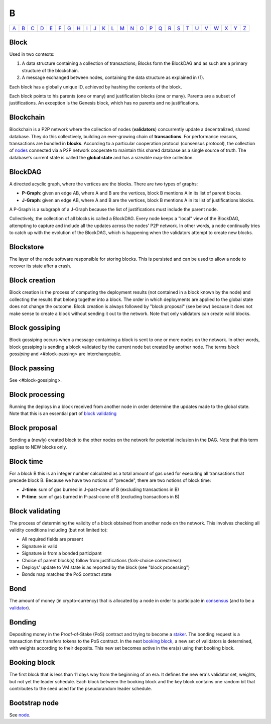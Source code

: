 B
===

============== ============== ============== ============== ============== ============== ============== ============== ============== ============== ============== ============== ============== ============== ============== ============== ============== ============== ============== ============== ============== ============== ============== ============== ============== ============== 
`A <A.html>`_  `B <B.html>`_  `C <C.html>`_  `D <D.html>`_  `E <E.html>`_  `F <F.html>`_  `G <G.html>`_  `H <H.html>`_  `I <I.html>`_  `J <J.html>`_  `K <K.html>`_  `L <L.html>`_  `M <M.html>`_  `N <N.html>`_  `O <O.html>`_  `P <P.html>`_  `Q <Q.html>`_  `R <R.html>`_  `S <S.html>`_  `T <T.html>`_  `U <U.html>`_  `V <V.html>`_  `W <W.html>`_  `X <X.html>`_  `Y <Y.html>`_  `Z <Z.html>`_  
============== ============== ============== ============== ============== ============== ============== ============== ============== ============== ============== ============== ============== ============== ============== ============== ============== ============== ============== ============== ============== ============== ============== ============== ============== ============== 

Block
^^^^^
Used in two contexts:

#. A data structure containing a collection of transactions; Blocks form the BlockDAG and as such are a primary structure of the blockchain.
#. A message exchanged between nodes, containing the data structure as explained in (1).

Each block has a globally unique ID, achieved by hashing the contents of the block.

Each block points to his parents (one or many) and justification blocks (one or many). Parents are a subset of justifications. An exception is the Genesis block, which has no parents and no justifications.

Blockchain
^^^^^^^^^^^
Blockchain is a P2P network where the collection of nodes (**validators**) concurrently update a decentralized, shared database. They do this collectively, building an ever-growing chain of **transactions**. For performance reasons, transactions are bundled in **blocks**. According to a particular cooperation protocol (consensus protocol), the collection of `nodes <N.html#node>`_ connected via a P2P network cooperate to maintain this shared database as a single source of truth. The database's current state is called the **global state** and has a sizeable map-like collection.

BlockDAG
^^^^^^^^
A directed acyclic graph, where the vertices are the blocks. There are two types of graphs:

* **P-Graph**: given an edge AB, where A and B are the vertices, block B mentions A in its list of parent blocks.
* **J-Graph**: given an edge AB, where A and B are the vertices, block B mentions A in its list of justifications blocks.

A P-Graph is a subgraph of a J-Graph because the list of justifications must include the parent node.

Collectively, the collection of all blocks is called a BlockDAG. Every node keeps a "local" view of the BlockDAG, attempting to capture and include all the updates across the nodes' P2P network. In other words, a node continually tries to catch up with the evolution of the BlockDAG, which is happening when the validators attempt to create new blocks.

Blockstore
^^^^^^^^^^
The layer of the node software responsible for storing blocks. This is persisted and can be used to allow a node to recover its state after a crash.

Block creation
^^^^^^^^^^^^^^
Block creation is the process of computing the deployment results (not contained in a block known by the node) and collecting the results that belong together into a block. The order in which deployments are applied to the global state does not change the outcome.
Block creation is always followed by "block proposal" (see below) because it does not make sense to create a block without sending it out to the network. Note that only validators can create valid blocks.

Block gossiping
^^^^^^^^^^^^^^^
Block gossiping occurs when a message containing a block is sent to one or more nodes on the network. In other words, block gossiping is sending a block validated by the current node but created by another node. The terms *block gossiping* and <#block-passing> are interchangeable.

Block passing
^^^^^^^^^^^^^
See <#block-gossiping>.

Block processing
^^^^^^^^^^^^^^^^
Running the deploys in a block received from another node in order determine the updates made to the global state. Note that this is an essential part of `block validating <B.html#block-validating>`_

Block proposal
^^^^^^^^^^^^^^
Sending a (newly) created block to the other nodes on the network for potential inclusion in the DAG. Note that this term applies to NEW blocks only. 

Block time
^^^^^^^^^^
For a block B this is an integer number calculated as a total amount of gas used for executing all transactions that precede block B. Because we have two notions of "precede", there are two notions of block time:

* **J-time**: sum of gas burned in J-past-cone of B (excluding transactions in B)
* **P-time**: sum of gas burned in P-past-cone of B (excluding transactions in B)

Block validating
^^^^^^^^^^^^^^^^
The process of determining the validity of a block obtained from another node on the network. This involves checking all validity conditions including (but not limited to):

* All required fields are present
* Signature is valid
* Signature is from a bonded participant
* Choice of parent block(s) follow from justifications (fork-choice correctness)
* Deploys' update to VM state is as reported by the block (see "block processing")
* Bonds map matches the PoS contract state

Bond
^^^^
The amount of money (in crypto-currency) that is allocated by a node in order to participate in `consensus <C.html#consensus>`_ (and to be a `validator <V.html#validator>`_).

Bonding
^^^^^^^
Depositing money in the Proof-of-Stake (PoS) contract and trying to become a `staker <S.html#staker>`_. The bonding request is a transaction that transfers tokens to the PoS contract. In the next `booking block <B.html#booking-block>`_, a new set of validators is determined, with weights according to their deposits. This new set becomes active in the era(s) using that booking block.

Booking block
^^^^^^^^^^^^^
The first block that is less than 11 days way from the beginning of an era. It defines the new era's validator set, weights, but not yet the leader schedule. Each block between the booking block and the key block contains one random bit that contributes to the seed used for the pseudorandom leader schedule.

Bootstrap node
^^^^^^^^^^^^^^
See `node <N.html#node>`_.